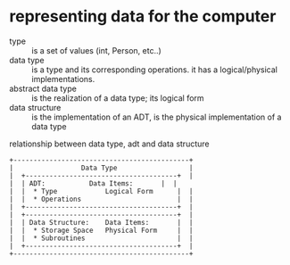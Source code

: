 * representing data for the computer
  + type :: is a set of values (int, Person, etc..)
  + data type :: is a type and its corresponding operations. it has a logical/physical implementations.
  + abstract data type :: is the realization of a data type; its logical form
  + data structure :: is the implementation of an ADT, is the physical implementation of a data type

#+CAPTION: relationship between data type, adt and data structure 
#+LABEL: Fig 1.
#+BEGIN_SRC text
	     +--------------------------------------------+
	     |                 Data Type               	  |
	     |  +--------------------------------------+  |
	     |  | ADT:     	     Data Items:       |  |
	     |	|  * Type            Logical Form      |  |
	     |  |  * Operations                        |  |
	     |	+--------------------------------------+  |
	     |  +--------------------------------------+  |
	     |  | Data Structure:    Data Items:       |  |
	     |	|  * Storage Space   Physical Form     |  |
	     |  |  * Subroutines                       |  |
	     |	+--------------------------------------+  |
	     +--------------------------------------------+
#+END_SRC



